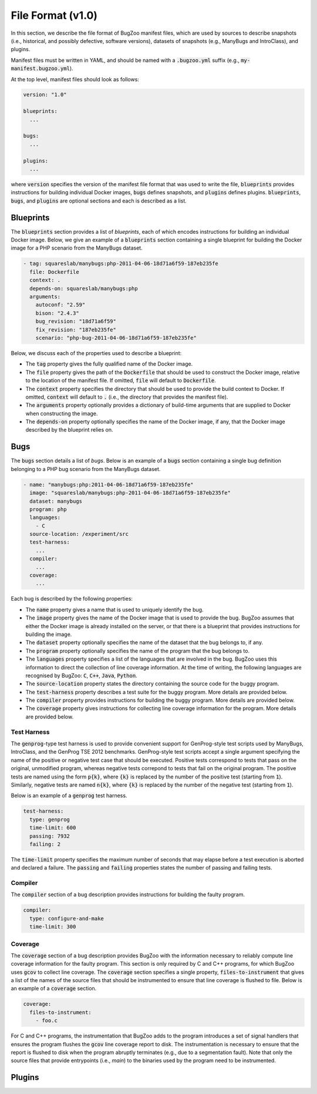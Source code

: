 File Format (v1.0)
==================

In this section, we describe the file format of BugZoo manifest files, which
are used by sources to describe snapshots (i.e., historical, and possibly
defective, software versions), datasets of snapshots (e.g., ManyBugs and
IntroClass), and plugins.

Manifest files must be written in YAML, and should be named with a
:code:`.bugzoo.yml` suffix (e.g., :code:`my-manifest.bugzoo.yml`).

At the top level, manifest files should look as follows:

.. code-block:: yaml

  version: "1.0"

  blueprints:
    ...

  bugs:
    ...

  plugins:
    ...

where :code:`version` specifies the version of the manifest file format
that was used to write the file, :code:`blueprints` provides instructions for
building individual Docker images, :code:`bugs` defines snapshots, and
:code:`plugins` defines plugins. :code:`blueprints`, :code:`bugs`,
and :code:`plugins` are optional sections and each is described as a list.

Blueprints
----------

The :code:`blueprints` section provides a list of *blueprints*, each of which
encodes instructions for building an individual Docker image. Below, we give an
example of a :code:`blueprints` section containing a single blueprint for
building the Docker image for a PHP scenario from the ManyBugs dataset.


.. code-block:: yaml

  - tag: squareslab/manybugs:php-2011-04-06-18d71a6f59-187eb235fe
    file: Dockerfile
    context: .
    depends-on: squareslab/manybugs:php
    arguments:
      autoconf: "2.59"
      bison: "2.4.3"
      bug_revision: "18d71a6f59"
      fix_revision: "187eb235fe"
      scenario: "php-bug-2011-04-06-18d71a6f59-187eb235fe"


Below, we discuss each of the properties used to describe a blueprint:

* The :code:`tag` property gives the fully qualified name of the Docker image.
* The :code:`file` property gives the path of the :code:`Dockerfile` that
  should be used to construct the Docker image, relative to the location of
  the manifest file. If omitted, :code:`file` will default to
  :code:`Dockerfile`.
* The :code:`context` property specifies the directory that should be used to
  provide the build context to Docker. If omitted, :code:`context` will
  default to :code:`.` (i.e., the directory that provides the manifest file).
* The :code:`arguments` property optionally provides a dictionary of
  build-time arguments that are supplied to Docker when constructing the
  image.
* The :code:`depends-on` property optionally specifies the name of the Docker
  image, if any, that the Docker image described by the blueprint relies on.

Bugs
----

The :code:`bugs` section details a list of *bugs*. Below is an example of a
:code:`bugs` section containing a single bug definition belonging to a PHP
bug scenario from the ManyBugs dataset.

.. code-block:: yaml

  - name: "manybugs:php:2011-04-06-18d71a6f59-187eb235fe"
    image: "squareslab/manybugs:php-2011-04-06-18d71a6f59-187eb235fe"
    dataset: manybugs
    program: php
    languages:
      - C
    source-location: /experiment/src
    test-harness:
      ...
    compiler:
      ...
    coverage:
      ...

Each bug is described by the following properties:

* The :code:`name` property gives a name that is used to uniquely identify
  the bug.
* The :code:`image` property gives the name of the Docker image that is used
  to provide the bug. BugZoo assumes that either the Docker image is already
  installed on the server, or that there is a blueprint that provides
  instructions for building the image.
* The :code:`dataset` property optionally specifies the name of the dataset
  that the bug belongs to, if any.
* The :code:`program` property optionally specifies the name of the program
  that the bug belongs to.
* The :code:`languages` property specifies a list of the languages that are
  involved in the bug. BugZoo uses this information to direct the collection
  of line coverage information. At the time of writing, the following languages
  are recognised by BugZoo: :code:`C`, :code:`C++`, :code:`Java`,
  :code:`Python`.
* The :code:`source-location` property states the directory containing the
  source code for the buggy program.
* The :code:`test-harness` property describes a test suite for the buggy program.
  More details are provided below.
* The :code:`compiler` property provides instructions for building the buggy
  program. More details are provided below.
* The :code:`coverage` property gives instructions for collecting line coverage
  information for the program. More details are provided below.

Test Harness
............

The :code:`genprog`-type test harness is used to provide convenient support for
GenProg-style test scripts used by ManyBugs, IntroClass, and the GenProg TSE
2012 benchmarks. GenProg-style test scripts accept a single argument specifying
the name of the positive or negative test case that should be executed.
Positive tests correspond to tests that pass on the original, unmodified
program, whereas negative tests correpond to tests that fail on the original
program. The positive tests are named using the form :code:`p{k}`, where
:code:`{k}` is replaced by the number of the positive test (starting from
:code:`1`). Similarly, negative tests are named :code:`n{k}`, where
:code:`{k}` is replaced by the number of the negative test (starting from
:code:`1`).

Below is an example of a :code:`genprog` test harness.

.. code-block:: yaml

  test-harness:
    type: genprog
    time-limit: 600
    passing: 7932
    failing: 2

The :code:`time-limit` property specifies the maximum number of seconds that
may elapse before a test execution is aborted and declared a failure.
The :code:`passing` and :code:`failing` properties states the number of
passing and failing tests.


Compiler
........

The :code:`compiler` section of a bug description provides instructions for
building the faulty program.

.. code-block:: yaml

  compiler:
    type: configure-and-make
    time-limit: 300


Coverage
........

The :code:`coverage` section of a bug description provides BugZoo with the
information necessary to reliably compute line coverage information for the
faulty program. This section is only required by C and C++ programs, for which
BugZoo uses :code:`gcov` to collect line coverage. The :code:`coverage`
section specifies a single property, :code:`files-to-instrument` that gives
a list of the names of the source files that should be instrumented to ensure
that line coverage is flushed to file. Below is an example of a
:code:`coverage` section.

.. code-block:: yaml

  coverage:
    files-to-instrument:
      - foo.c

For C and C++ programs, the instrumentation that BugZoo adds to the program
introduces a set of signal handlers that ensures the program flushes the
:code:`gcov` line coverage report to disk. The instrumentation is necessary
to ensure that the report is flushed to disk when the program abruptly
terminates (e.g., due to a segmentation fault). Note that only the source
files that provide entrypoints (i.e., `main`) to the binaries used by the
program need to be instrumented.

Plugins
-------
